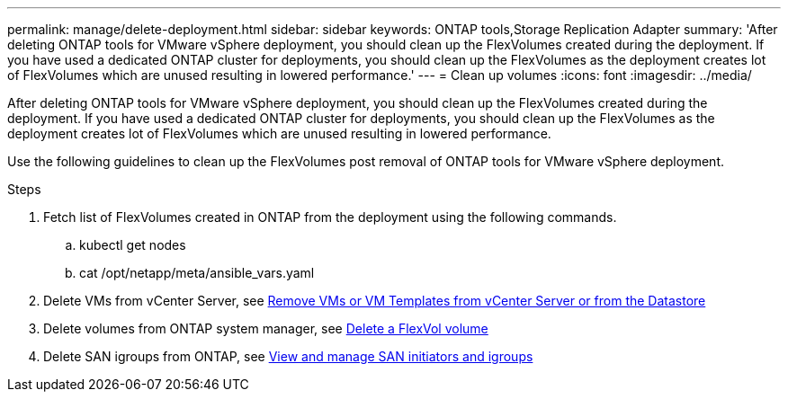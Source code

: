 ---
permalink: manage/delete-deployment.html
sidebar: sidebar
keywords: ONTAP tools,Storage Replication Adapter
summary: 'After deleting ONTAP tools for VMware vSphere deployment, you should clean up the FlexVolumes created during the deployment. If you have used a dedicated ONTAP cluster for deployments, you should clean up the FlexVolumes as the deployment creates lot of FlexVolumes which are unused resulting in lowered performance.'
---
= Clean up volumes
:icons: font
:imagesdir: ../media/

[.lead]
After deleting ONTAP tools for VMware vSphere deployment, you should clean up the FlexVolumes created during the deployment. If you have used a dedicated ONTAP cluster for deployments, you should clean up the FlexVolumes as the deployment creates lot of FlexVolumes which are unused resulting in lowered performance.

Use the following guidelines to clean up the FlexVolumes post removal of ONTAP tools for VMware vSphere deployment.

.Steps

.  Fetch list of FlexVolumes created in ONTAP from the deployment using the following commands.
.. kubectl get nodes
.. cat /opt/netapp/meta/ansible_vars.yaml
. Delete VMs from vCenter Server, see link:..https://docs.vmware.com/en/VMware-vSphere/7.0/com.vmware.vsphere.vm_admin.doc/GUID-27E53D26-F13F-4F94-8866-9C6CFA40471C.html[Remove VMs or VM Templates from vCenter Server or from the Datastore]
. Delete volumes from ONTAP system manager, see link:..https://docs.netapp.com/us-en/ontap/volumes/delete-flexvol-task.html[Delete a FlexVol volume]
. Delete SAN igroups from ONTAP, see link:..https://docs.netapp.com/us-en/ontap/san-admin/manage-san-initiators-task.html[View and manage SAN initiators and igroups]

